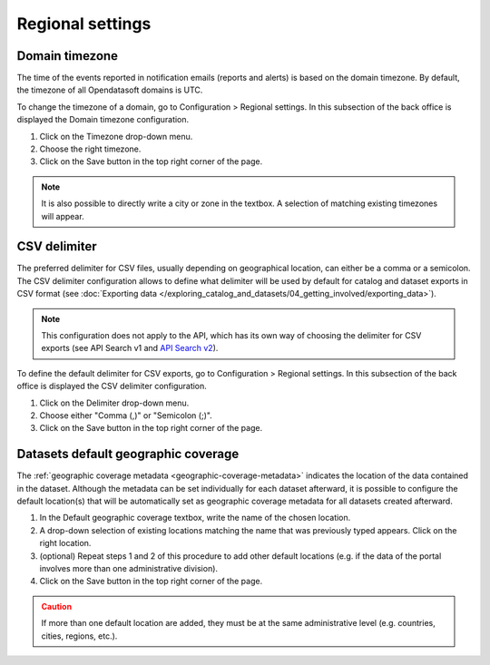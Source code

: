 Regional settings
=================

Domain timezone
---------------

.. image:: images/regional_settings.png

The time of the events reported in notification emails (reports and alerts) is based on the domain timezone. By default, the timezone of all Opendatasoft domains is UTC.

To change the timezone of a domain, go to Configuration > Regional settings. In this subsection of the back office is displayed the Domain timezone configuration.

1. Click on the Timezone drop-down menu.
2. Choose the right timezone.
3. Click on the Save button in the top right corner of the page.

.. admonition:: Note
   :class: note

   It is also possible to directly write a city or zone in the textbox. A selection of matching existing timezones will appear.

CSV delimiter
-------------

.. image:: images/csv_delimiter.png

The preferred delimiter for CSV files, usually depending on geographical location, can either be a comma or a semicolon. The CSV delimiter configuration allows to define what delimiter will be used by default for catalog and dataset exports in CSV format (see :doc:`Exporting data </exploring_catalog_and_datasets/04_getting_involved/exporting_data>`).

.. admonition:: Note
   :class: note

   This configuration does not apply to the API, which has its own way of choosing the delimiter for CSV exports (see API Search v1 and `API Search v2 <https://help.opendatasoft.com/apis/ods-search-v2/#exporting-datasets>`_).

To define the default delimiter for CSV exports, go to Configuration > Regional settings. In this subsection of the back office is displayed the CSV delimiter configuration.

1. Click on the Delimiter drop-down menu.
2. Choose either "Comma (,)" or "Semicolon (;)".
3. Click on the Save button in the top right corner of the page.

Datasets default geographic coverage
------------------------------------

.. image:: images/configuration_default-location.png

The :ref:`geographic coverage metadata <geographic-coverage-metadata>` indicates the location of the data contained in the dataset. Although the metadata can be set individually for each dataset afterward, it is possible to configure the default location(s) that will be automatically set as geographic coverage metadata for all datasets created afterward.

1. In the Default geographic coverage textbox, write the name of the chosen location.
2. A drop-down selection of existing locations matching the name that was previously typed appears. Click on the right location.
3. (optional) Repeat steps 1 and 2 of this procedure to add other default locations (e.g. if the data of the portal involves more than one administrative division).
4. Click on the Save button in the top right corner of the page.

.. admonition:: Caution
   :class: caution

   If more than one default location are added, they must be at the same administrative level (e.g. countries, cities, regions, etc.).
